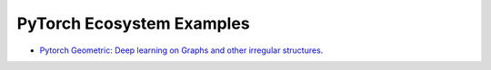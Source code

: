 PyTorch Ecosystem Examples
==========================

- `Pytorch Geometric: Deep learning on Graphs and other irregular structures <https://github.com/rusty1s/pytorch_geometric/tree/master/examples/pytorch_lightning>`_.
